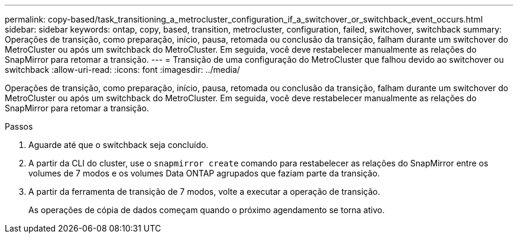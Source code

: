 ---
permalink: copy-based/task_transitioning_a_metrocluster_configuration_if_a_switchover_or_switchback_event_occurs.html 
sidebar: sidebar 
keywords: ontap, copy, based, transition, metrocluster, configuration, failed, switchover, switchback 
summary: Operações de transição, como preparação, início, pausa, retomada ou conclusão da transição, falham durante um switchover do MetroCluster ou após um switchback do MetroCluster. Em seguida, você deve restabelecer manualmente as relações do SnapMirror para retomar a transição. 
---
= Transição de uma configuração do MetroCluster que falhou devido ao switchover ou switchback
:allow-uri-read: 
:icons: font
:imagesdir: ../media/


[role="lead"]
Operações de transição, como preparação, início, pausa, retomada ou conclusão da transição, falham durante um switchover do MetroCluster ou após um switchback do MetroCluster. Em seguida, você deve restabelecer manualmente as relações do SnapMirror para retomar a transição.

.Passos
. Aguarde até que o switchback seja concluído.
. A partir da CLI do cluster, use o `snapmirror create` comando para restabelecer as relações do SnapMirror entre os volumes de 7 modos e os volumes Data ONTAP agrupados que faziam parte da transição.
. A partir da ferramenta de transição de 7 modos, volte a executar a operação de transição.
+
As operações de cópia de dados começam quando o próximo agendamento se torna ativo.


